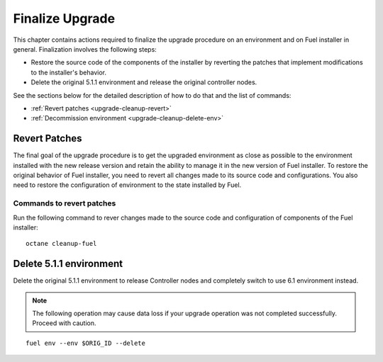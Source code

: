 .. index:: Finalize Upgrade

.. _Upg_Final:

Finalize Upgrade
----------------

This chapter contains actions required to finalize the upgrade procedure on an
environment and on Fuel installer in general. Finalization involves the
following steps:

* Restore the source code of the components of the installer by reverting the
  patches that implement modifications to the installer's behavior.
* Delete the original 5.1.1 environment and release the original controller
  nodes.

See the sections below for the detailed description of how to do that and the
list of commands:

* :ref:`Revert patches <upgrade-cleanup-revert>`
* :ref:`Decommission environment <upgrade-cleanup-delete-env>`

.. _upgrade-cleanup-revert:

Revert Patches
++++++++++++++

The final goal of the upgrade procedure is to get the upgraded environment as
close as possible to the environment installed with the new release version and
retain the ability to manage it in the new version of Fuel installer. To
restore the original behavior of Fuel installer, you need to revert all changes
made to its source code and configurations. You also need to restore the
configuration of environment to the state installed by Fuel.

Commands to revert patches
__________________________

Run the following command to rever changes made to the source code and
configuration of components of the Fuel installer::

    octane cleanup-fuel

.. _upgrade-cleanup-delete-env:

Delete 5.1.1 environment
++++++++++++++++++++++++

Delete the original 5.1.1 environment to release Controller nodes and completely
switch to use 6.1 environment instead.

.. note::

    The following operation may cause data loss if your upgrade operation was
    not completed successfully. Proceed with caution.

::

    fuel env --env $ORIG_ID --delete
